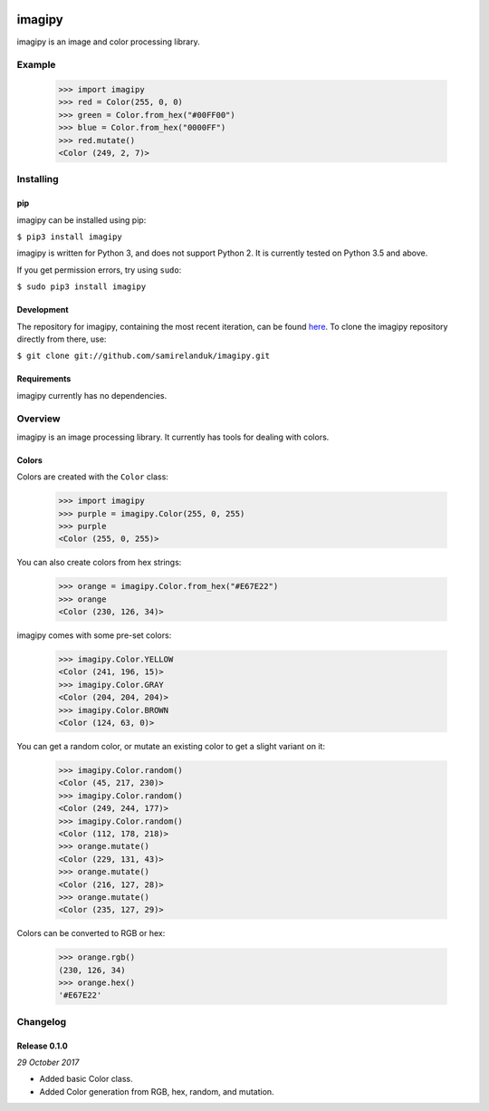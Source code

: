 .. |travis| image:: https://api.travis-ci.org/samirelanduk/imagipy.svg?branch=0.1

.. |coveralls| image:: https://coveralls.io/repos/github/samirelanduk/imagipy/badge.svg?branch=0.1

.. |pypi| image:: https://img.shields.io/pypi/pyversions/imagipy.svg


|travis| |coveralls| |pypi|

imagipy
=======

imagipy is an image and color processing library.

Example
-------

  >>> import imagipy
  >>> red = Color(255, 0, 0)
  >>> green = Color.from_hex("#00FF00")
  >>> blue = Color.from_hex("0000FF")
  >>> red.mutate()
  <Color (249, 2, 7)>





Installing
----------

pip
~~~

imagipy can be installed using pip:

``$ pip3 install imagipy``

imagipy is written for Python 3, and does not support Python 2. It is currently
tested on Python 3.5 and above.

If you get permission errors, try using ``sudo``:

``$ sudo pip3 install imagipy``


Development
~~~~~~~~~~~

The repository for imagipy, containing the most recent iteration, can be
found `here <http://github.com/samirelanduk/imagipy/>`_. To clone the
imagipy repository directly from there, use:

``$ git clone git://github.com/samirelanduk/imagipy.git``


Requirements
~~~~~~~~~~~~

imagipy currently has no dependencies.


Overview
--------

imagipy is an image processing library. It currently has tools for dealing with
colors.

Colors
~~~~~~

Colors are created with the ``Color`` class:

  >>> import imagipy
  >>> purple = imagipy.Color(255, 0, 255)
  >>> purple
  <Color (255, 0, 255)>

You can also create colors from hex strings:

  >>> orange = imagipy.Color.from_hex("#E67E22")
  >>> orange
  <Color (230, 126, 34)>

imagipy comes with some pre-set colors:

  >>> imagipy.Color.YELLOW
  <Color (241, 196, 15)>
  >>> imagipy.Color.GRAY
  <Color (204, 204, 204)>
  >>> imagipy.Color.BROWN
  <Color (124, 63, 0)>

You can get a random color, or mutate an existing color to get a slight variant
on it:

  >>> imagipy.Color.random()
  <Color (45, 217, 230)>
  >>> imagipy.Color.random()
  <Color (249, 244, 177)>
  >>> imagipy.Color.random()
  <Color (112, 178, 218)>
  >>> orange.mutate()
  <Color (229, 131, 43)>
  >>> orange.mutate()
  <Color (216, 127, 28)>
  >>> orange.mutate()
  <Color (235, 127, 29)>

Colors can be converted to RGB or hex:

  >>> orange.rgb()
  (230, 126, 34)
  >>> orange.hex()
  '#E67E22'


Changelog
---------

Release 0.1.0
~~~~~~~~~~~~~

`29 October 2017`

* Added basic Color class.
* Added Color generation from RGB, hex, random, and mutation.
